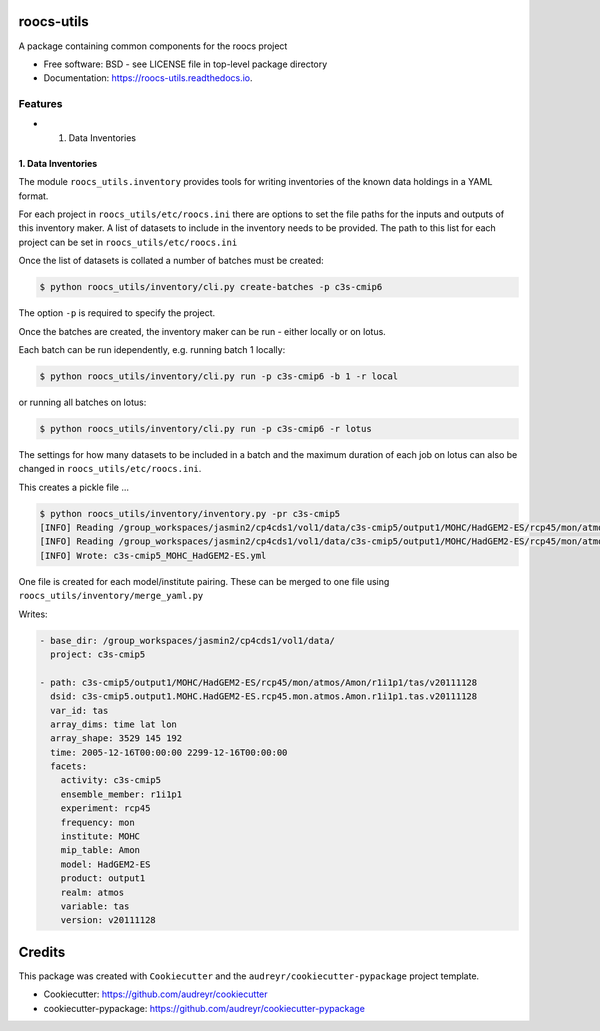 roocs-utils
===========

.. image:: https://img.shields.io/pypi/v/roocs_utils.svg
   :target: https://pypi.python.org/pypi/roocs_utils
   :alt: Pypi



.. image:: https://img.shields.io/travis/roocs/roocs-utils.svg
   :target: https://travis-ci.com/roocs/roocs-utils
   :alt: Travis



.. image:: https://readthedocs.org/projects/roocs-utils/badge/?version=latest
   :target: https://roocs-utils.readthedocs.io/en/latest/?badge=latest
   :alt: Documentation


A package containing common components for the roocs project


* Free software: BSD - see LICENSE file in top-level package directory
* Documentation: https://roocs-utils.readthedocs.io.

Features
--------


*

  #. Data Inventories

1. Data Inventories
^^^^^^^^^^^^^^^^^^^

The module ``roocs_utils.inventory`` provides tools for writing inventories of the known
data holdings in a YAML format.

For each project in ``roocs_utils/etc/roocs.ini`` there are options to set the file paths for the inputs and outputs of this inventory maker.
A list of datasets to include in the inventory needs to be provided. The path to this list for each project can be set in ``roocs_utils/etc/roocs.ini``

Once the list of datasets is collated a number of batches must be created:

.. code-block:: shell

    $ python roocs_utils/inventory/cli.py create-batches -p c3s-cmip6 
    
The option ``-p`` is required to specify the project.

Once the batches are created, the inventory maker can be run - either locally or on lotus. 

Each batch can be run idependently, e.g. running batch 1 locally:

.. code-block:: shell

    $ python roocs_utils/inventory/cli.py run -p c3s-cmip6 -b 1 -r local 
    
or running all batches on lotus:

.. code-block:: shell

    $ python roocs_utils/inventory/cli.py run -p c3s-cmip6 -r lotus
    
The settings for how many datasets to be included in a batch and the maximum duration of each job on lotus can also be changed in ``roocs_utils/etc/roocs.ini``.

This creates a pickle file ...

.. code-block:: shell

   $ python roocs_utils/inventory/inventory.py -pr c3s-cmip5
   [INFO] Reading /group_workspaces/jasmin2/cp4cds1/vol1/data/c3s-cmip5/output1/MOHC/HadGEM2-ES/rcp45/mon/atmos/Amon/r1i1p1/tas/v20111                                                                  128/tas_Amon_HadGEM2-ES_rcp45_r1i1p1_212412-214911.nc
   [INFO] Reading /group_workspaces/jasmin2/cp4cds1/vol1/data/c3s-cmip5/output1/MOHC/HadGEM2-ES/rcp45/mon/atmos/Amon/r1i1p1/ts/v201111                                                                  28/ts_Amon_HadGEM2-ES_rcp45_r1i1p1_209912-212411.nc
   [INFO] Wrote: c3s-cmip5_MOHC_HadGEM2-ES.yml

One file is created for each model/institute pairing. These can be merged to one file
using ``roocs_utils/inventory/merge_yaml.py``

Writes:

.. code-block:: shell

   - base_dir: /group_workspaces/jasmin2/cp4cds1/vol1/data/
     project: c3s-cmip5

   - path: c3s-cmip5/output1/MOHC/HadGEM2-ES/rcp45/mon/atmos/Amon/r1i1p1/tas/v20111128
     dsid: c3s-cmip5.output1.MOHC.HadGEM2-ES.rcp45.mon.atmos.Amon.r1i1p1.tas.v20111128
     var_id: tas
     array_dims: time lat lon
     array_shape: 3529 145 192
     time: 2005-12-16T00:00:00 2299-12-16T00:00:00
     facets:
       activity: c3s-cmip5
       ensemble_member: r1i1p1
       experiment: rcp45
       frequency: mon
       institute: MOHC
       mip_table: Amon
       model: HadGEM2-ES
       product: output1
       realm: atmos
       variable: tas
       version: v20111128

Credits
=======

This package was created with ``Cookiecutter`` and the ``audreyr/cookiecutter-pypackage`` project template.


* Cookiecutter: https://github.com/audreyr/cookiecutter
* cookiecutter-pypackage: https://github.com/audreyr/cookiecutter-pypackage
